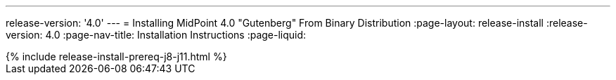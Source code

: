 ---
release-version: '4.0'
---
= Installing MidPoint 4.0 "Gutenberg" From Binary Distribution
:page-layout: release-install
:release-version: 4.0
:page-nav-title: Installation Instructions
:page-liquid:

++++
{% include release-install-prereq-j8-j11.html %}
++++

